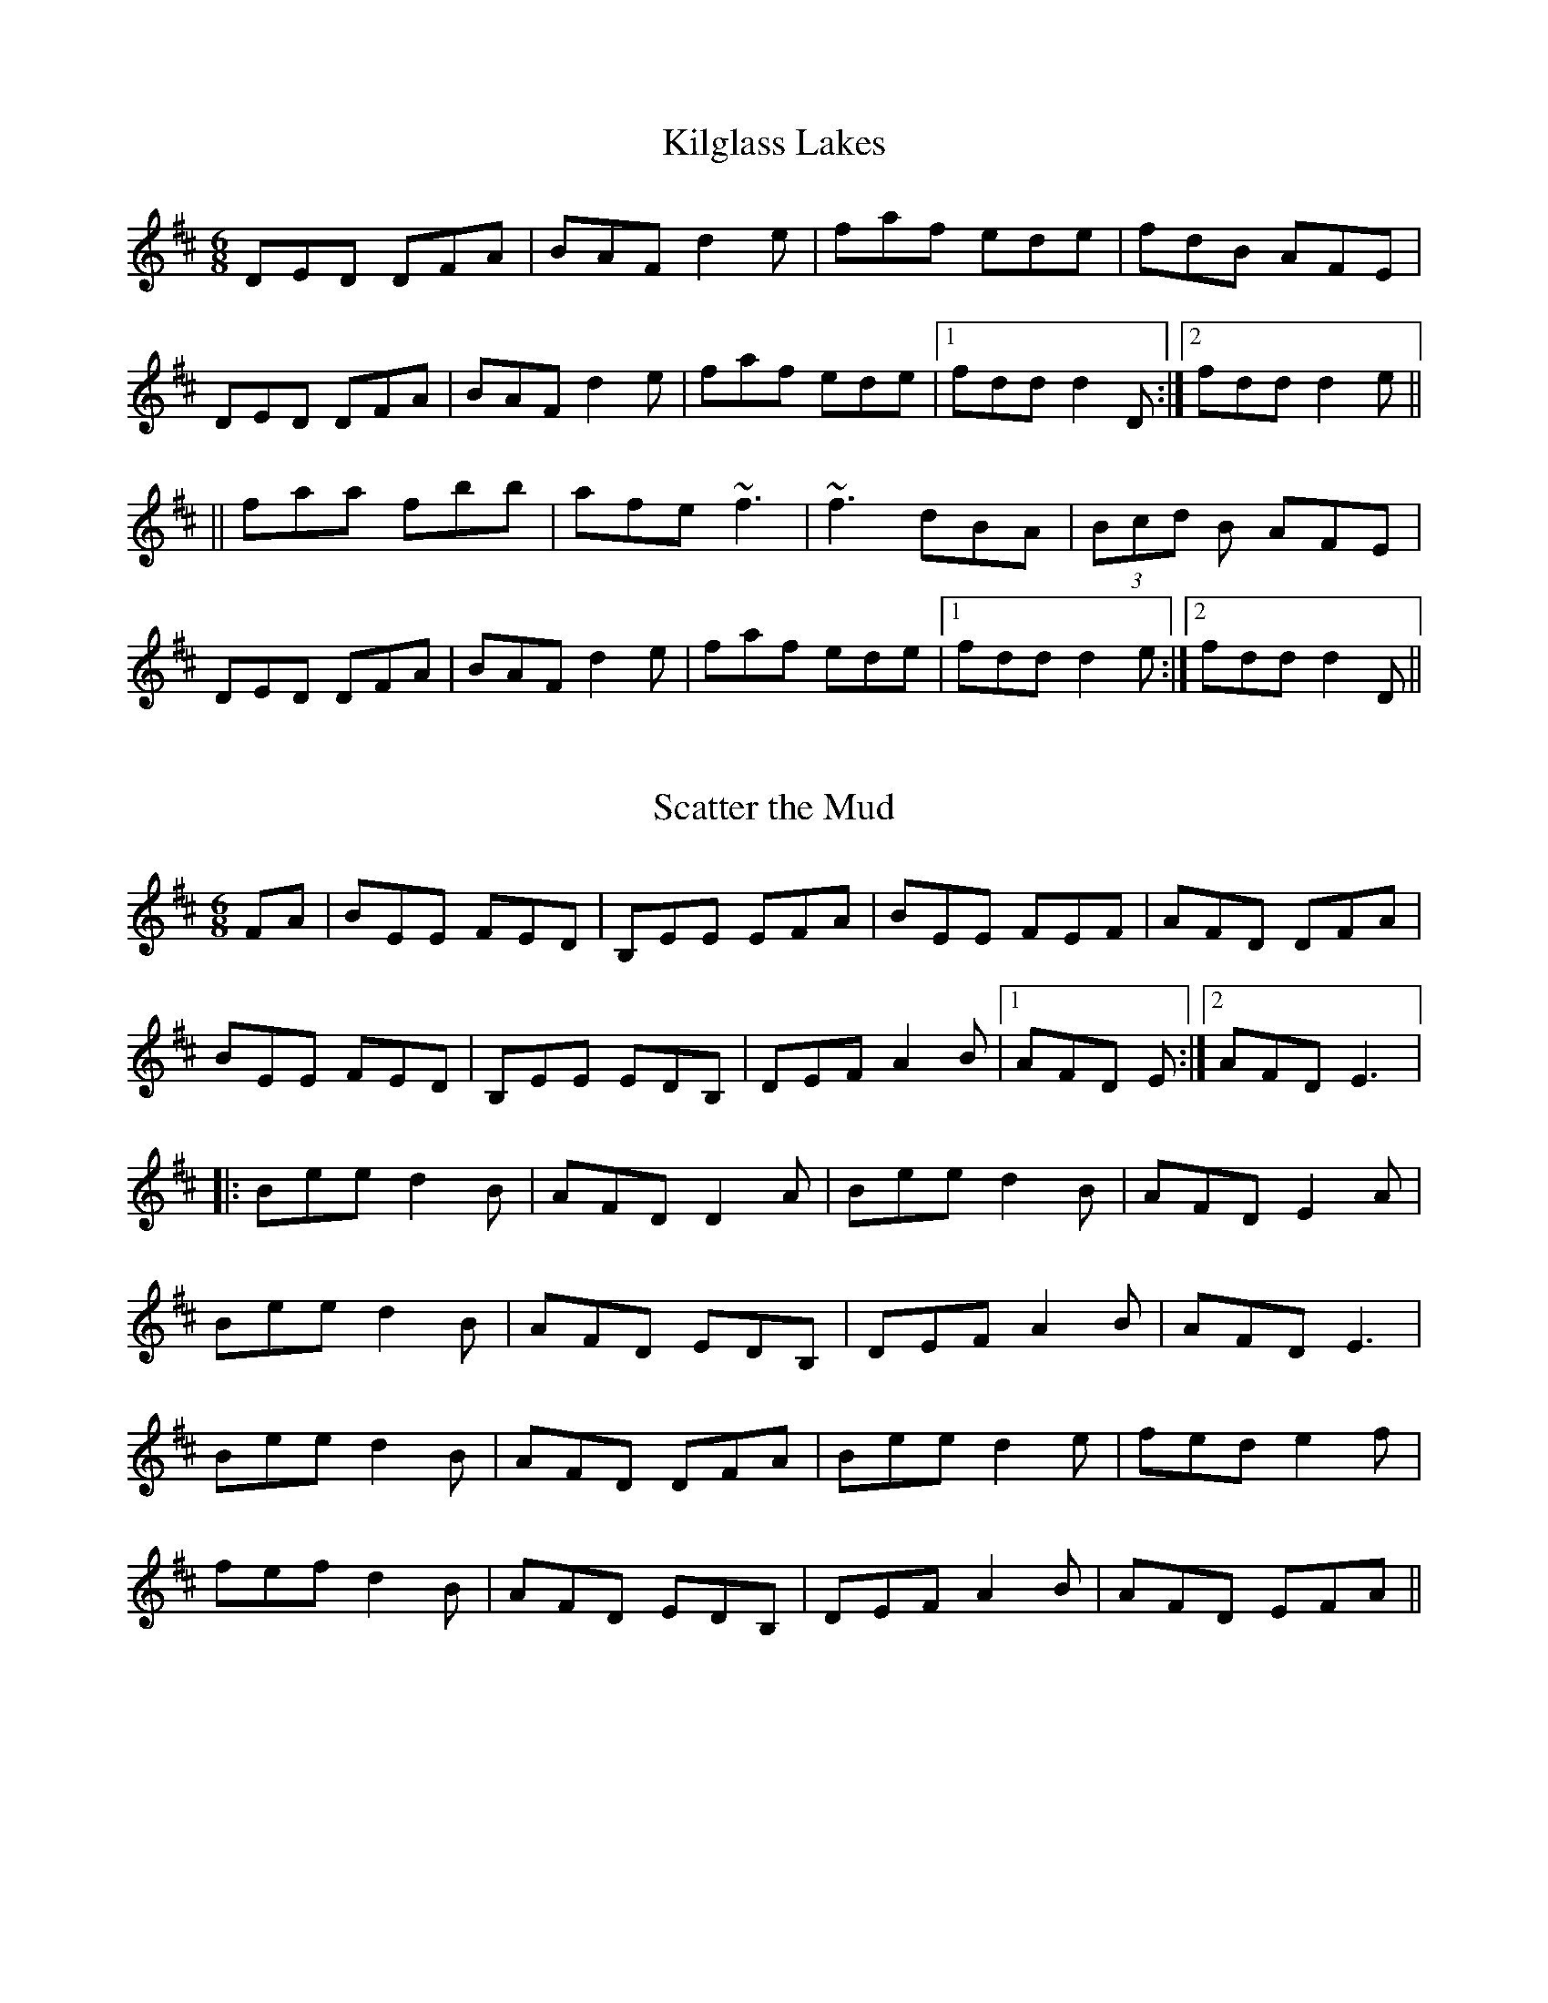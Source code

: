 X: 1
T: Kilglass Lakes
R: jig
M: 6/8
L: 1/8
Z: Contributed 2016-04-07 08:30:56 by Jim jsofgrant@gmail.com
K: Dmaj
DED DFA|BAF d2e|faf ede|fdB AFE|
DED DFA|BAF d2e|faf ede|1 fdd d2 D :|2 fdd d2 e ||
||faa fbb|afe ~f3|~f3 dBA|(3Bcd B AFE|
DED DFA|BAF d2e|faf ede|1 fdd d2 e :|2 fdd d2 D ||

X: 1
T: Scatter the Mud
R: jig
M: 6/8
L: 1/8
K: Edor
FA|BEE FED|B,EE EFA|BEE FEF|AFD DFA|
BEE FED|B,EE EDB,|DEF A2 B|1AFD E:|2AFD E3|:
Bee d2 B|AFD D2 A| Bee d2 B|AFD E2 A|
Bee d2 B|AFD EDB,|DEF A2 B|AFD E3|
Bee d2 B|AFD DFA|Bee d2 e|fed e2 f|
fef d2 B|AFD EDB,|DEF A2 B|AFD EFA||
